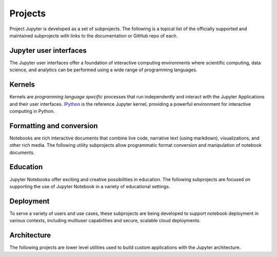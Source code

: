 .. _subprojects:


========
Projects
========

Project Jupyter is developed as a set of subprojects. The following is a topical
list of the officially supported and maintained subprojects with links to the
documentation or GitHub repo of each.



Jupyter user interfaces
-----------------------

The Jupyter user interfaces offer a foundation of interactive computing
environments where scientific computing, data science, and analytics can be
performed using a wide range of programming languages.


.. glossary::


    `Jupyter Notebook <https://jupyter-notebook.readthedocs.org/en/latest/>`__
        Web-based application for authoring documents that combine live-code
        with narrative text, equations and visualizations.
        `Documentation <https://jupyter-notebook.readthedocs.org/en/latest/>`__ |
        `Repo <https://github.com/jupyter/notebook>`__


    `Jupyter Console <https://jupyter-console.readthedocs.org/en/latest/>`__
        Terminal based console for interactive computing.
        `Documentation <https://jupyter-console.readthedocs.org/en/latest/>`__ |
        `Repo <https://github.com/jupyter/jupyter_console>`__

    `Jupyter QtConsole <https://jupyter.org/qtconsole/stable/>`__
        Qt application for interactive computing with rich output.
        `Documentation <https://jupyter.org/qtconsole/stable/>`__ |
        `Repo <https://github.com/jupyter/qtconsole>`__


Kernels
-------

Kernels are `programming language specific` processes that run independently
and interact with the Jupyter Applications and their user interfaces. `IPython <https://ipython.org>`__ is the reference Jupyter kernel, providing a
powerful environment for interactive computing in Python.

.. glossary::

    `IPython <https://ipython.org>`__
        interactive computing in Python.
        `Documentation <https://ipython.org/documentation.html>`__ |
        `Repo <https://github.com/ipython/ipython>`__

    `ipywidgets <https://ipywidgets.readthedocs.org/>`__
        interactive widgets for Python in the Jupyter Notebook.
        `Documentation <https://ipywidgets.readthedocs.org/>`__ |
        `Repo <https://github.com/ipython/ipywidgets>`__

    `ipyparallel <https://ipyparallel.readthedocs.org/en/latest/>`__
        lightweight parallel computing in Python offering seamless notebook integration.
        `Documentation <https://ipyparallel.readthedocs.org/en/latest/>`__ |
        `Repo <https://github.com/ipython/ipyparallel>`__

.. seealso::

   See the `Jupyter kernels <https://github.com/ipython/ipython/wiki/IPython-kernels-for-other-languages>`_
      page for a full list of kernels available for other languages. Many of
      these kernels are developed by third parties and may or may not be stable.


Formatting and conversion
-------------------------

Notebooks are rich interactive documents that combine live code, narrative text
(using markdown), visualizations, and other rich media. The following utility
subprojects allow programmatic format conversion and manipulation of notebook documents.

.. glossary::

    `nbconvert <https://nbconvert.readthedocs.org/en/latest/>`__
        Convert dynamic notebooks to static formats such as HTML, Markdown,
        LaTeX/PDF, and reStrucuredText.
        `Documentation <https://nbconvert.readthedocs.org/en/latest/>`__ |
        `Repo <https://github.com/jupyter/nbconvert>`__

    `nbformat <https://nbformat.readthedocs.org/en/latest/>`__
        Work with notebook documents programmatically.
        `Documentation <https://nbformat.readthedocs.org/en/latest/>`__ |
        `Repo <https://github.com/jupyter/nbformat>`__


Education
---------

Jupyter Notebooks offer exciting and creative possibilities in education. The
following subprojects are focused on supporting the use of Jupyter Notebook in
a variety of educational settings.

.. glossary::

    `nbgrader <https://nbgrader.readthedocs.org/en/stable/>`__
        tools for managing, grading, and reporting of notebook based
        assignments.
        `Documentation <https://nbgrader.readthedocs.org/en/stable/>`__ |
        `Repo <https://github.com/jupyter/nbgrader>`__


Deployment
----------

To serve a variety of users and use cases, these subprojects are being
developed to support notebook deployment in various contexts, including
multiuser capabilities and secure, scalable cloud deployments.

.. glossary::

    `jupyterhub <https://github.com/jupyter/jupyterhub>`__
        Multi-user notebook for organizations with pluggable authentication
        and scalability.
        `Documentation <https://github.com/jupyter/jupyterhub>`__ |
        `Repo <https://github.com/jupyter/jupyterhub>`__

    `jupyter-drive <https://github.com/jupyter/jupyter-drive>`__
        Store notebooks on Google Drive.
        `Documentation <https://github.com/jupyter/jupyter-drive>`__ |
        `Repo <https://github.com/jupyter/jupyter-drive>`__

    `nbviewer <https://nbviewer.jupyter.org/>`__
        Share notebooks as static HTML on the web.
        `Documentation <https://github.com/jupyter/nbviewer>`__ |
        `Repo <https://github.com/jupyter/nbviewer>`__

    `tmpnb <https://github.com/jupyter/tmpnb>`__
        Create temporary, transient notebooks in the cloud.
        `Documentation <https://github.com/jupyter/tmpnb>`__ |
        `Repo <https://github.com/jupyter/tmpnb>`__

    `tmpnb-deploy <https://github.com/jupyter/tmpnb-deploy>`__
        Deployment tools for tmpnb.
        `Documentation <https://github.com/jupyter/tmpnb-deploy>`__ |
        `Repo <https://github.com/jupyter/tmpnb-deploy>`__

    `dockerspawner <https://github.com/jupyter/dockerspawner>`__
        Deploy notebooks for 'jupyterhub' inside Docker containers.
        `Documentation <https://github.com/jupyter/dockerspawner>`__ |
        `Repo <https://github.com/jupyter/dockerspawner>`__

    `docker-stacks <https://github.com/jupyter/docker-stacks>`__
        Stacks of Jupyter applications and kernels as Docker containers.
        `Documentation <https://github.com/jupyter/docker-stacks>`__ |
        `Repo <https://github.com/jupyter/docker-stacks>`__


Architecture
------------

The following projects are lower level utilities used to build custom
applications with the Jupyter architecture.

.. glossary::

    `jupyter_client <https://jupyter-client.readthedocs.org/en/latest/>`__
        The specification of the Jupyter message protocol and a client library
        in Python.
        `Documentation <https://jupyter-client.readthedocs.org/en/latest/>`__ |
        `Repo <https://github.com/jupyter/jupyter_client>`__

    `jupyter_core <https://jupyter-core.readthedocs.org/en/latest/>`__
        Core functionality and miscellaneous utilities.
        `Documentation <https://jupyter-core.readthedocs.org/en/latest/>`__ |
        `Repo <https://github.com/jupyter/jupyter_core>`__
